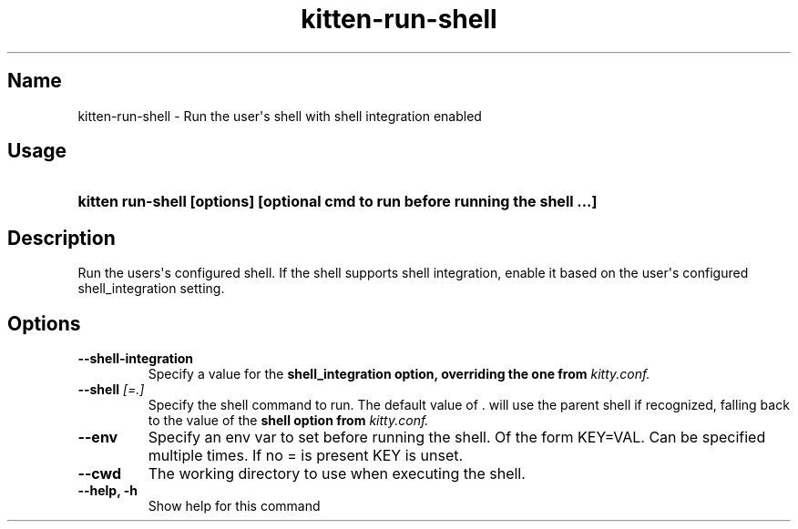 .TH "kitten-run-shell" "1" "May 31, 2024" "0.35.1" "kitten Manual"
.SH Name
kitten-run-shell \- Run the user\[aq]s shell with shell integration enabled
.SH Usage
.SY "kitten run-shell [options] [optional cmd to run before running the shell ...]"
.YS
.SH Description
Run the users\[aq]s configured shell. If the shell supports shell integration, enable it based on the user\[aq]s configured shell_integration setting.
.SH Options
.TP
.BI "--shell-integration" 
Specify a value for the 
.B shell_integration option, overriding the one from 
.I kitty.conf.
.TP
.BI "--shell" " [=.]"
Specify the shell command to run. The default value of . will use the parent shell if recognized, falling back to the value of the 
.B shell option from 
.I kitty.conf.
.TP
.BI "--env" 
Specify an env var to set before running the shell. Of the form KEY=VAL. Can be specified multiple times. If no = is present KEY is unset.
.TP
.BI "--cwd" 
The working directory to use when executing the shell.
.TP
.BI "--help, -h" 
Show help for this command
